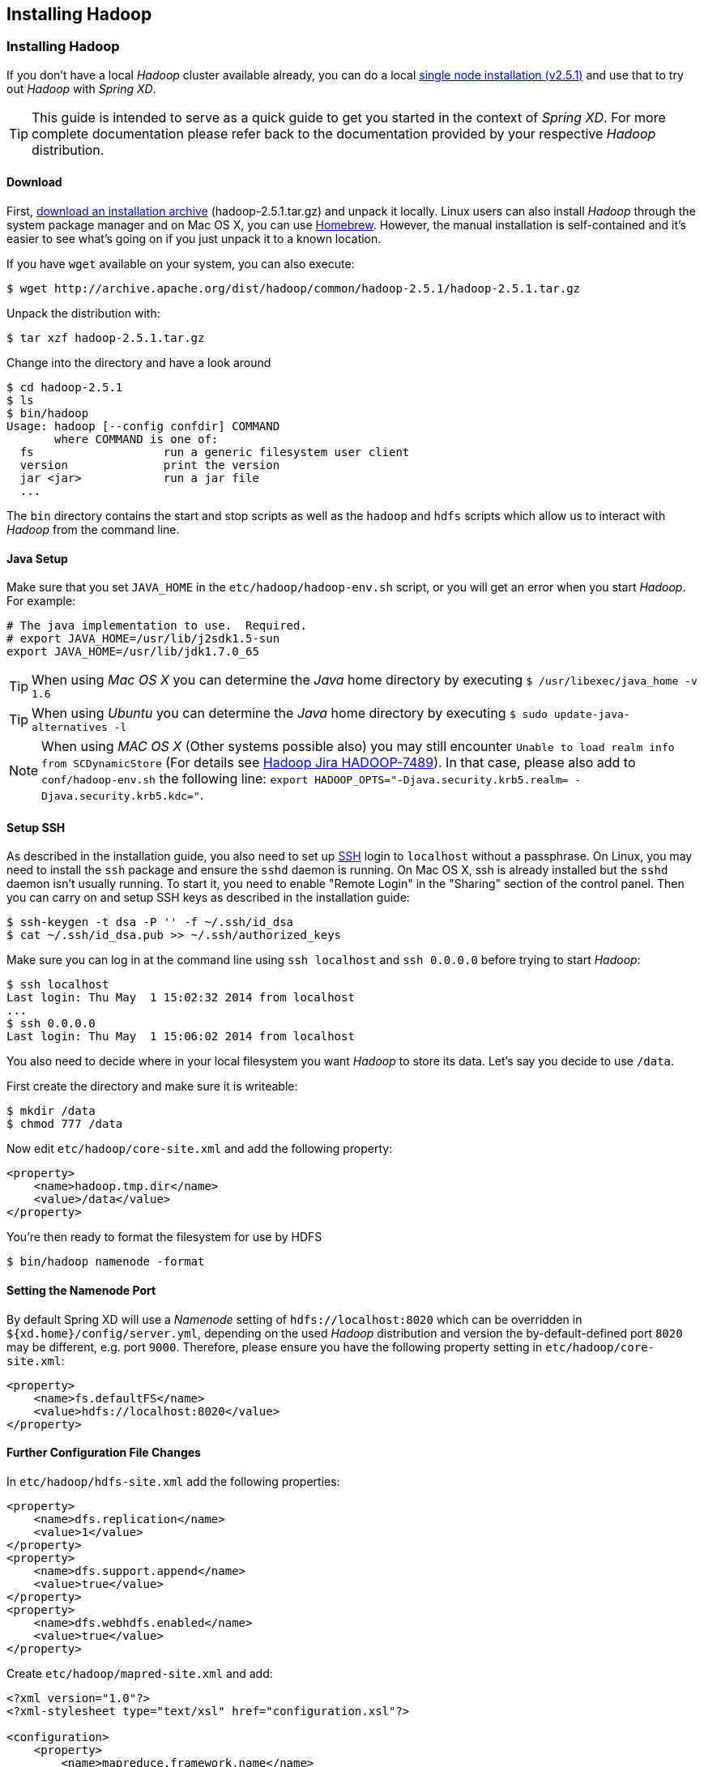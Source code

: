 [[installing-hadoop]]
ifndef::env-github[]
== Installing Hadoop
endif::[]

=== Installing Hadoop

If you don't have a local _Hadoop_ cluster available already, you can do a local http://hadoop.apache.org/docs/r2.5.1/hadoop-project-dist/hadoop-common/SingleCluster.html[single node installation (v2.5.1)] and use that to try out _Hadoop_ with _Spring XD_. 

TIP: This guide is intended to serve as a quick guide to get you started in the context of _Spring XD_. For more complete documentation please refer back to the documentation provided by your respective _Hadoop_ distribution.

==== Download

First, http://archive.apache.org/dist/hadoop/common/hadoop-2.5.1/[download an installation archive] (hadoop-2.5.1.tar.gz) and unpack it locally. Linux users can also install _Hadoop_ through the system package manager and on Mac OS X, you can use http://brew.sh/[Homebrew]. However, the manual installation is self-contained and it's easier to see what's going on if you just unpack it to a known location.

If you have `wget` available on your system, you can also execute:

[source,bash]
----
$ wget http://archive.apache.org/dist/hadoop/common/hadoop-2.5.1/hadoop-2.5.1.tar.gz
----

Unpack the distribution with:

[source,bash]
----
$ tar xzf hadoop-2.5.1.tar.gz
----

Change into the directory and have a look around

[source,bash]
----
$ cd hadoop-2.5.1
$ ls
$ bin/hadoop
Usage: hadoop [--config confdir] COMMAND
       where COMMAND is one of:
  fs                   run a generic filesystem user client
  version              print the version
  jar <jar>            run a jar file
  ...
----

The `bin` directory contains the start and stop scripts as well as the `hadoop` and `hdfs` scripts which allow us to interact with _Hadoop_ from the command line.

==== Java Setup

Make sure that you set `JAVA_HOME` in the `etc/hadoop/hadoop-env.sh` script, or you will get an error when you start _Hadoop_. For example:

[source,bash]
----
# The java implementation to use.  Required.
# export JAVA_HOME=/usr/lib/j2sdk1.5-sun
export JAVA_HOME=/usr/lib/jdk1.7.0_65
----

TIP: When using _Mac OS X_ you can determine the _Java_ home directory by executing `$ /usr/libexec/java_home -v 1.6`

TIP: When using _Ubuntu_ you can determine the _Java_ home directory by executing `$ sudo update-java-alternatives -l`

NOTE: When using _MAC OS X_ (Other systems possible also) you may still encounter `Unable to load realm info from SCDynamicStore` (For details see https://issues.apache.org/jira/browse/HADOOP-7489[Hadoop Jira HADOOP-7489]). In that case, please also add to `conf/hadoop-env.sh` the following line: `export HADOOP_OPTS="-Djava.security.krb5.realm= -Djava.security.krb5.kdc="`.

==== Setup SSH

As described in the installation guide, you also need to set up http://en.wikipedia.org/wiki/Secure_Shell[SSH] login to `localhost` without a passphrase. On Linux, you may need to install the `ssh` package and ensure the `sshd` daemon is running. On Mac OS X, ssh is already installed but the `sshd` daemon isn't usually running. To start it, you need to enable "Remote Login" in the "Sharing" section of the control panel. Then you can carry on and setup SSH keys as described in the installation guide:

[source,bash]
----
$ ssh-keygen -t dsa -P '' -f ~/.ssh/id_dsa 
$ cat ~/.ssh/id_dsa.pub >> ~/.ssh/authorized_keys
----

Make sure you can log in at the command line using `ssh localhost` and `ssh 0.0.0.0` before trying to start _Hadoop_:

[source,bash]
----
$ ssh localhost
Last login: Thu May  1 15:02:32 2014 from localhost
...
$ ssh 0.0.0.0
Last login: Thu May  1 15:06:02 2014 from localhost
----

You also need to decide where in your local filesystem you want _Hadoop_ to store its data. Let's say you decide to use `/data`.

First create the directory and make sure it is writeable:

[source,bash]
----
$ mkdir /data
$ chmod 777 /data
----

Now edit `etc/hadoop/core-site.xml` and add the following property:

[source,xml]
----
<property>
    <name>hadoop.tmp.dir</name>
    <value>/data</value>
</property>
----
You're then ready to format the filesystem for use by HDFS

[source,bash]
----
$ bin/hadoop namenode -format
----

==== Setting the Namenode Port

By default Spring XD will use a _Namenode_ setting of `hdfs://localhost:8020` which can be overridden in `${xd.home}/config/server.yml`, depending on the used _Hadoop_ distribution and version the by-default-defined port `8020` may be different, e.g. port `9000`. Therefore, please ensure you have the following property setting in `etc/hadoop/core-site.xml`:

[source,xml]
----
<property>
    <name>fs.defaultFS</name>
    <value>hdfs://localhost:8020</value>
</property>
----
==== Further Configuration File Changes

In `etc/hadoop/hdfs-site.xml` add the following properties:

[source,xml]
----
<property>
    <name>dfs.replication</name>
    <value>1</value>
</property>
<property>
    <name>dfs.support.append</name>
    <value>true</value>
</property>
<property>
    <name>dfs.webhdfs.enabled</name>
    <value>true</value>
</property>
----

Create `etc/hadoop/mapred-site.xml` and add:

[source,xml]
----
<?xml version="1.0"?>
<?xml-stylesheet type="text/xsl" href="configuration.xsl"?>

<configuration>
    <property>
        <name>mapreduce.framework.name</name>
        <value>yarn</value>
    </property>
</configuration>
----

In `etc/hadoop/yarn-site.xml` add these properties:

[source,xml]
----
<property>
    <name>yarn.nodemanager.aux-services</name>
    <value>mapreduce_shuffle</value>
</property>
<property>
    <name>yarn.nodemanager.aux-services.mapreduce.shuffle.class</name>
    <value>org.apache.hadoop.mapred.ShuffleHandler</value>
</property>
----
=== Running Hadoop

First we need to set up the environment settings. It's convenient to add these to a file that you can source when you want to work with Hadoop. We create a file called `hadoop-env` and add the following content:

[source,bash]
----
# The directory of the unpacked distribution
export HADOOP_INSTALL="$HOME/Downloads/hadoop-2.5.1"

# The JAVE_HOME (see above how to determine this)
export JAVA_HOME=/usr/lib/jdk1.7.0_65

# Some HOME settings
export HADOOP_MAPRED_HOME=$HADOOP_INSTALL
export HADOOP_YARN_HOME=$HADOOP_INSTALL
export HADOOP_COMMON_HOME=$HADOOP_INSTALL

# Add Hadoop scripts to the PATH
export PATH=$HADOOP_INSTALL/bin:$HADOOP_INSTALL/sbin:$PATH
----

To use these settings we need to source this script:

[source,bash]
----
$ source hadoop-env
----

You should now finally be ready to run _Hadoop_. Run the following commands 

[source,bash]
----
$ start-dfs.sh
$ start-yarn.sh
$ mr-jobhistory-daemon.sh start historyserver
----

You should see six Hadoop Java processes running:

[source,bash]
----
$ jps
  21636 NameNode
  22004 SecondaryNameNode
  22360 NodeManager
  22425 JobHistoryServer
  21808 DataNode
  22159 ResourceManager
  22471 Jps
----
Try a few commands with `hdfs dfs` to make sure the basic system works

[source,bash]
----
$ hdfs dfs -ls /
Found 1 items
drwxrwx---   - trisberg supergroup          0 2014-11-01 15:31 /tmp

$ hdfs dfs -mkdir /xd
$ bin/hadoop dfs -ls /
Found 2 items
drwxrwx---   - trisberg supergroup          0 2014-11-01 15:31 /tmp
drwxr-xr-x   - trisberg supergroup          0 2014-11-01 15:34 /xd
----
  
Lastly, you can also browse the web interface for _NameNode_ and _ResourceManager_ at:

* NameNode: http://localhost:50070/
* ResourceManager: http://localhost:8088/

At this point you should be good to create a _Spring XD_ link:Streams#streams[stream] using a _Hadoop_ link:Sinks#sinks[sink].
